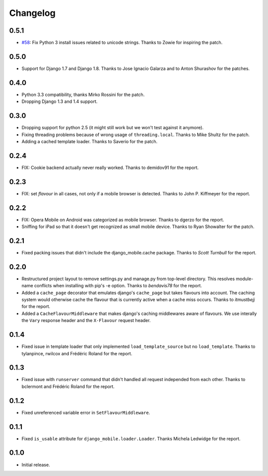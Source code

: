 Changelog
=========

0.5.1
-----

* `#58`_: Fix Python 3 install issues related to unicode strings. Thanks to
  Zowie for inspiring the patch.

.. _#58: https://github.com/gregmuellegger/django-mobile/pull/58

0.5.0
-----

* Support for Django 1.7 and Django 1.8. Thanks to Jose Ignacio Galarza and to
  Anton Shurashov for the patches.

0.4.0
-----

* Python 3.3 compatibility, thanks Mirko Rossini for the patch.
* Dropping Django 1.3 and 1.4 support.

0.3.0
-----

* Dropping support for python 2.5 (it might still work but we won't test
  against it anymore).
* Fixing threading problems because of wrong usage of ``threading.local``.
  Thanks to Mike Shultz for the patch.
* Adding a cached template loader. Thanks to Saverio for the patch.

0.2.4
-----

* FIX: Cookie backend actually never really worked. Thanks to demidov91 for
  the report. 

0.2.3
-----

* FIX: set *flavour* in all cases, not only if a mobile browser is detected.
  Thanks to John P. Kiffmeyer for the report.

0.2.2
-----

* FIX: Opera Mobile on Android was categorized as mobile browser. Thanks to
  dgerzo for the report.
* Sniffing for iPad so that it doesn't get recognized as small mobile device.
  Thanks to Ryan Showalter for the patch.

0.2.1
-----

* Fixed packing issues that didn't include the django_mobile.cache package.
  Thanks to *Scott Turnbull* for the report.

0.2.0
-----

* Restructured project layout to remove settings.py and manage.py from
  top-level directory. This resolves module-name conflicts when installing
  with pip's -e option. Thanks to *bendavis78* for the report.

* Added a ``cache_page`` decorator that emulates django's ``cache_page`` but
  takes flavours into account. The caching system would otherwise cache the
  flavour that is currently active when a cache miss occurs. Thanks to
  *itmustbejj* for the report.

* Added a ``CacheFlavourMiddleware`` that makes django's caching middlewares
  aware of flavours. We use interally the ``Vary`` response header and the
  ``X-Flavour`` request header.

0.1.4
-----

* Fixed issue in template loader that only implemented
  ``load_template_source`` but no ``load_template``. Thanks to tylanpince,
  rwilcox and Frédéric Roland for the report.

0.1.3
-----

* Fixed issue with ``runserver`` command that didn't handled all request
  independed from each other. Thanks to bclermont and Frédéric Roland for the
  report.

0.1.2
-----

* Fixed unreferenced variable error in ``SetFlavourMiddleware``.

0.1.1
-----

* Fixed ``is_usable`` attribute for ``django_mobile.loader.Loader``. Thanks Michela Ledwidge for the report.

0.1.0
-----

* Initial release.

